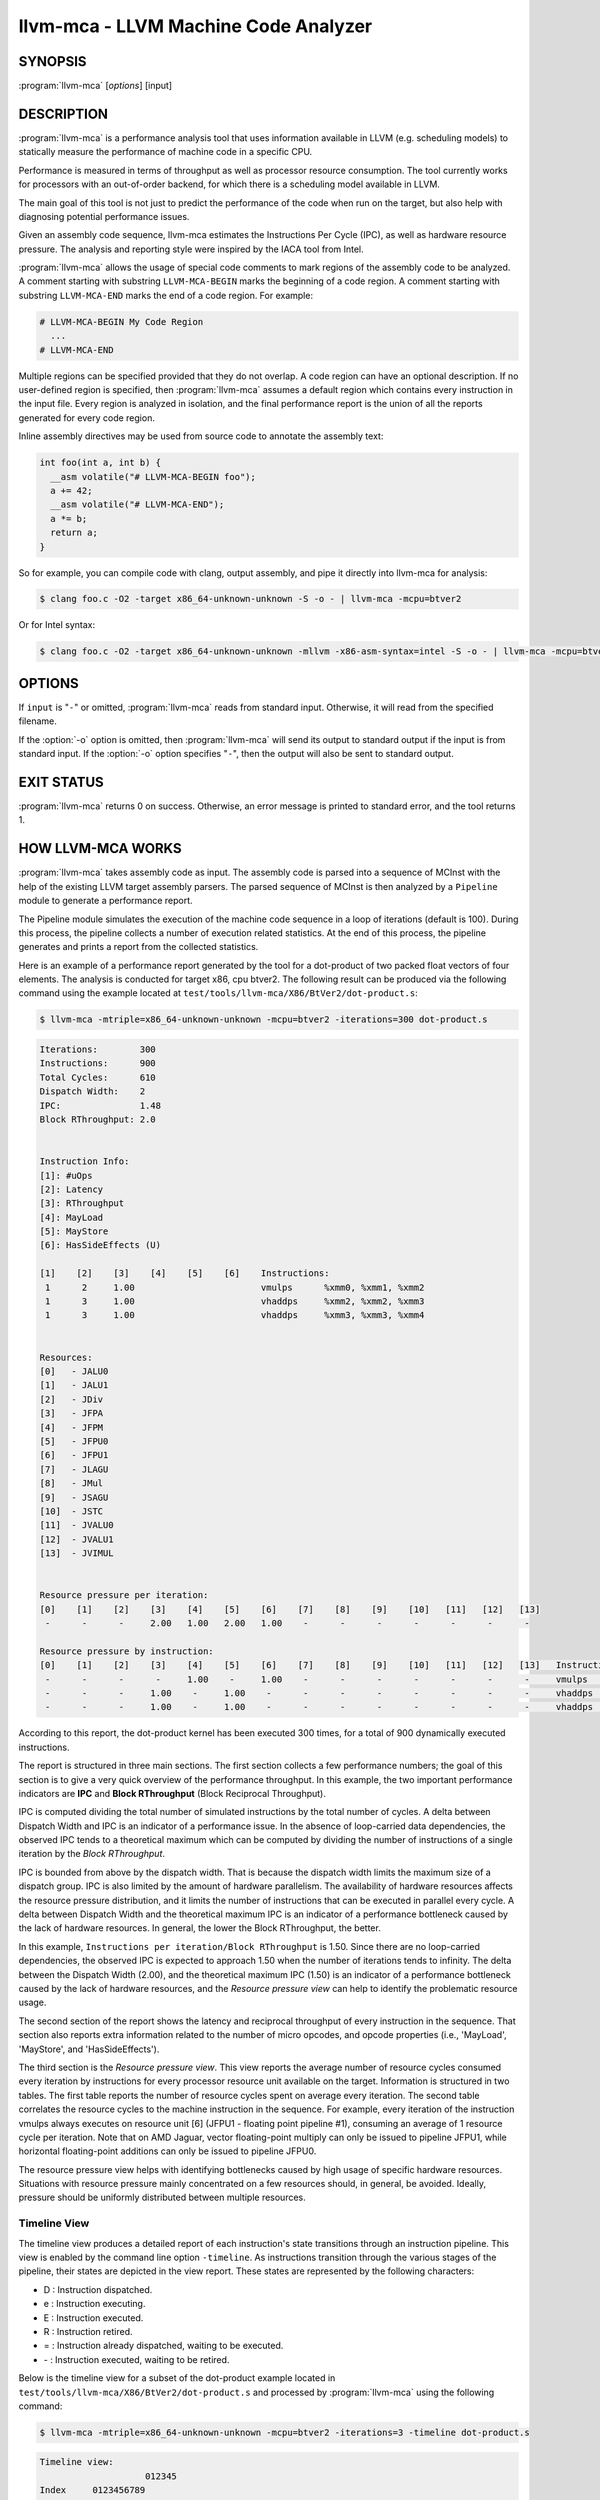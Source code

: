 llvm-mca - LLVM Machine Code Analyzer
=====================================

SYNOPSIS
--------

:program:`llvm-mca` [*options*] [input]

DESCRIPTION
-----------

:program:`llvm-mca` is a performance analysis tool that uses information
available in LLVM (e.g. scheduling models) to statically measure the performance
of machine code in a specific CPU.

Performance is measured in terms of throughput as well as processor resource
consumption. The tool currently works for processors with an out-of-order
backend, for which there is a scheduling model available in LLVM.

The main goal of this tool is not just to predict the performance of the code
when run on the target, but also help with diagnosing potential performance
issues.

Given an assembly code sequence, llvm-mca estimates the Instructions Per Cycle
(IPC), as well as hardware resource pressure. The analysis and reporting style
were inspired by the IACA tool from Intel.

:program:`llvm-mca` allows the usage of special code comments to mark regions of
the assembly code to be analyzed.  A comment starting with substring
``LLVM-MCA-BEGIN`` marks the beginning of a code region. A comment starting with
substring ``LLVM-MCA-END`` marks the end of a code region.  For example:

.. code-block:: none

  # LLVM-MCA-BEGIN My Code Region
    ...
  # LLVM-MCA-END

Multiple regions can be specified provided that they do not overlap.  A code
region can have an optional description. If no user-defined region is specified,
then :program:`llvm-mca` assumes a default region which contains every
instruction in the input file.  Every region is analyzed in isolation, and the
final performance report is the union of all the reports generated for every
code region.

Inline assembly directives may be used from source code to annotate the 
assembly text:

.. code-block:: c++

  int foo(int a, int b) {
    __asm volatile("# LLVM-MCA-BEGIN foo");
    a += 42;
    __asm volatile("# LLVM-MCA-END");
    a *= b;
    return a;
  }

So for example, you can compile code with clang, output assembly, and pipe it
directly into llvm-mca for analysis:

.. code-block:: bash

  $ clang foo.c -O2 -target x86_64-unknown-unknown -S -o - | llvm-mca -mcpu=btver2

Or for Intel syntax:

.. code-block:: bash

  $ clang foo.c -O2 -target x86_64-unknown-unknown -mllvm -x86-asm-syntax=intel -S -o - | llvm-mca -mcpu=btver2

OPTIONS
-------

If ``input`` is "``-``" or omitted, :program:`llvm-mca` reads from standard
input. Otherwise, it will read from the specified filename.

If the :option:`-o` option is omitted, then :program:`llvm-mca` will send its output
to standard output if the input is from standard input.  If the :option:`-o`
option specifies "``-``", then the output will also be sent to standard output.


.. option:: -help

 Print a summary of command line options.

.. option:: -mtriple=<target triple>

 Specify a target triple string.

.. option:: -march=<arch>

 Specify the architecture for which to analyze the code. It defaults to the
 host default target.

.. option:: -mcpu=<cpuname>

  Specify the processor for which to analyze the code.  By default, the cpu name
  is autodetected from the host.

.. option:: -output-asm-variant=<variant id>

 Specify the output assembly variant for the report generated by the tool.
 On x86, possible values are [0, 1]. A value of 0 (vic. 1) for this flag enables
 the AT&T (vic. Intel) assembly format for the code printed out by the tool in
 the analysis report.

.. option:: -dispatch=<width>

 Specify a different dispatch width for the processor. The dispatch width
 defaults to field 'IssueWidth' in the processor scheduling model.  If width is
 zero, then the default dispatch width is used.

.. option:: -register-file-size=<size>

 Specify the size of the register file. When specified, this flag limits how
 many temporary registers are available for register renaming purposes. A value
 of zero for this flag means "unlimited number of temporary registers".

.. option:: -iterations=<number of iterations>

 Specify the number of iterations to run. If this flag is set to 0, then the
 tool sets the number of iterations to a default value (i.e. 100).

.. option:: -noalias=<bool>

  If set, the tool assumes that loads and stores don't alias. This is the
  default behavior.

.. option:: -lqueue=<load queue size>

  Specify the size of the load queue in the load/store unit emulated by the tool.
  By default, the tool assumes an unbound number of entries in the load queue.
  A value of zero for this flag is ignored, and the default load queue size is
  used instead. 

.. option:: -squeue=<store queue size>

  Specify the size of the store queue in the load/store unit emulated by the
  tool. By default, the tool assumes an unbound number of entries in the store
  queue. A value of zero for this flag is ignored, and the default store queue
  size is used instead.

.. option:: -timeline

  Enable the timeline view.

.. option:: -timeline-max-iterations=<iterations>

  Limit the number of iterations to print in the timeline view. By default, the
  timeline view prints information for up to 10 iterations.

.. option:: -timeline-max-cycles=<cycles>

  Limit the number of cycles in the timeline view. By default, the number of
  cycles is set to 80.

.. option:: -resource-pressure

  Enable the resource pressure view. This is enabled by default.

.. option:: -register-file-stats

  Enable register file usage statistics.

.. option:: -dispatch-stats

  Enable extra dispatch statistics. This view collects and analyzes instruction
  dispatch events, as well as static/dynamic dispatch stall events. This view
  is disabled by default.

.. option:: -scheduler-stats

  Enable extra scheduler statistics. This view collects and analyzes instruction
  issue events. This view is disabled by default.

.. option:: -retire-stats

  Enable extra retire control unit statistics. This view is disabled by default.

.. option:: -instruction-info

  Enable the instruction info view. This is enabled by default.

.. option:: -all-stats

  Print all hardware statistics. This enables extra statistics related to the
  dispatch logic, the hardware schedulers, the register file(s), and the retire
  control unit. This option is disabled by default.

.. option:: -all-views

  Enable all the view.

.. option:: -instruction-tables

  Prints resource pressure information based on the static information
  available from the processor model. This differs from the resource pressure
  view because it doesn't require that the code is simulated. It instead prints
  the theoretical uniform distribution of resource pressure for every
  instruction in sequence.


EXIT STATUS
-----------

:program:`llvm-mca` returns 0 on success. Otherwise, an error message is printed
to standard error, and the tool returns 1.

HOW LLVM-MCA WORKS
------------------

:program:`llvm-mca` takes assembly code as input. The assembly code is parsed
into a sequence of MCInst with the help of the existing LLVM target assembly
parsers. The parsed sequence of MCInst is then analyzed by a ``Pipeline`` module
to generate a performance report.

The Pipeline module simulates the execution of the machine code sequence in a
loop of iterations (default is 100). During this process, the pipeline collects
a number of execution related statistics. At the end of this process, the
pipeline generates and prints a report from the collected statistics.

Here is an example of a performance report generated by the tool for a
dot-product of two packed float vectors of four elements. The analysis is
conducted for target x86, cpu btver2.  The following result can be produced via
the following command using the example located at
``test/tools/llvm-mca/X86/BtVer2/dot-product.s``:

.. code-block:: bash

  $ llvm-mca -mtriple=x86_64-unknown-unknown -mcpu=btver2 -iterations=300 dot-product.s

.. code-block:: none

  Iterations:        300
  Instructions:      900
  Total Cycles:      610
  Dispatch Width:    2
  IPC:               1.48
  Block RThroughput: 2.0


  Instruction Info:
  [1]: #uOps
  [2]: Latency
  [3]: RThroughput
  [4]: MayLoad
  [5]: MayStore
  [6]: HasSideEffects (U)

  [1]    [2]    [3]    [4]    [5]    [6]    Instructions:
   1      2     1.00                        vmulps	%xmm0, %xmm1, %xmm2
   1      3     1.00                        vhaddps	%xmm2, %xmm2, %xmm3
   1      3     1.00                        vhaddps	%xmm3, %xmm3, %xmm4


  Resources:
  [0]   - JALU0
  [1]   - JALU1
  [2]   - JDiv
  [3]   - JFPA
  [4]   - JFPM
  [5]   - JFPU0
  [6]   - JFPU1
  [7]   - JLAGU
  [8]   - JMul
  [9]   - JSAGU
  [10]  - JSTC
  [11]  - JVALU0
  [12]  - JVALU1
  [13]  - JVIMUL


  Resource pressure per iteration:
  [0]    [1]    [2]    [3]    [4]    [5]    [6]    [7]    [8]    [9]    [10]   [11]   [12]   [13]
   -      -      -     2.00   1.00   2.00   1.00    -      -      -      -      -      -      -

  Resource pressure by instruction:
  [0]    [1]    [2]    [3]    [4]    [5]    [6]    [7]    [8]    [9]    [10]   [11]   [12]   [13]   Instructions:
   -      -      -      -     1.00    -     1.00    -      -      -      -      -      -      -     vmulps	%xmm0, %xmm1, %xmm2
   -      -      -     1.00    -     1.00    -      -      -      -      -      -      -      -     vhaddps	%xmm2, %xmm2, %xmm3
   -      -      -     1.00    -     1.00    -      -      -      -      -      -      -      -     vhaddps	%xmm3, %xmm3, %xmm4

According to this report, the dot-product kernel has been executed 300 times,
for a total of 900 dynamically executed instructions.

The report is structured in three main sections.  The first section collects a
few performance numbers; the goal of this section is to give a very quick
overview of the performance throughput. In this example, the two important
performance indicators are **IPC** and **Block RThroughput** (Block Reciprocal
Throughput).

IPC is computed dividing the total number of simulated instructions by the total
number of cycles.  A delta between Dispatch Width and IPC is an indicator of a
performance issue. In the absence of loop-carried data dependencies, the
observed IPC tends to a theoretical maximum which can be computed by dividing
the number of instructions of a single iteration by the *Block RThroughput*.

IPC is bounded from above by the dispatch width. That is because the dispatch
width limits the maximum size of a dispatch group. IPC is also limited by the
amount of hardware parallelism. The availability of hardware resources affects
the resource pressure distribution, and it limits the number of instructions
that can be executed in parallel every cycle.  A delta between Dispatch
Width and the theoretical maximum IPC is an indicator of a performance
bottleneck caused by the lack of hardware resources. In general, the lower the
Block RThroughput, the better.

In this example, ``Instructions per iteration/Block RThroughput`` is 1.50. Since
there are no loop-carried dependencies, the observed IPC is expected to approach
1.50 when the number of iterations tends to infinity. The delta between the
Dispatch Width (2.00), and the theoretical maximum IPC (1.50) is an indicator of
a performance bottleneck caused by the lack of hardware resources, and the
*Resource pressure view* can help to identify the problematic resource usage.

The second section of the report shows the latency and reciprocal
throughput of every instruction in the sequence. That section also reports
extra information related to the number of micro opcodes, and opcode properties
(i.e., 'MayLoad', 'MayStore', and 'HasSideEffects').

The third section is the *Resource pressure view*.  This view reports
the average number of resource cycles consumed every iteration by instructions
for every processor resource unit available on the target.  Information is
structured in two tables. The first table reports the number of resource cycles
spent on average every iteration. The second table correlates the resource
cycles to the machine instruction in the sequence. For example, every iteration
of the instruction vmulps always executes on resource unit [6]
(JFPU1 - floating point pipeline #1), consuming an average of 1 resource cycle
per iteration.  Note that on AMD Jaguar, vector floating-point multiply can
only be issued to pipeline JFPU1, while horizontal floating-point additions can
only be issued to pipeline JFPU0.

The resource pressure view helps with identifying bottlenecks caused by high
usage of specific hardware resources.  Situations with resource pressure mainly
concentrated on a few resources should, in general, be avoided.  Ideally,
pressure should be uniformly distributed between multiple resources.

Timeline View
^^^^^^^^^^^^^
The timeline view produces a detailed report of each instruction's state
transitions through an instruction pipeline.  This view is enabled by the
command line option ``-timeline``.  As instructions transition through the
various stages of the pipeline, their states are depicted in the view report.
These states are represented by the following characters:

* D : Instruction dispatched.
* e : Instruction executing.
* E : Instruction executed.
* R : Instruction retired.
* = : Instruction already dispatched, waiting to be executed.
* \- : Instruction executed, waiting to be retired.

Below is the timeline view for a subset of the dot-product example located in
``test/tools/llvm-mca/X86/BtVer2/dot-product.s`` and processed by
:program:`llvm-mca` using the following command:

.. code-block:: bash

  $ llvm-mca -mtriple=x86_64-unknown-unknown -mcpu=btver2 -iterations=3 -timeline dot-product.s

.. code-block:: none

  Timeline view:
                      012345
  Index     0123456789

  [0,0]     DeeER.    .    .   vmulps	%xmm0, %xmm1, %xmm2
  [0,1]     D==eeeER  .    .   vhaddps	%xmm2, %xmm2, %xmm3
  [0,2]     .D====eeeER    .   vhaddps	%xmm3, %xmm3, %xmm4
  [1,0]     .DeeE-----R    .   vmulps	%xmm0, %xmm1, %xmm2
  [1,1]     . D=eeeE---R   .   vhaddps	%xmm2, %xmm2, %xmm3
  [1,2]     . D====eeeER   .   vhaddps	%xmm3, %xmm3, %xmm4
  [2,0]     .  DeeE-----R  .   vmulps	%xmm0, %xmm1, %xmm2
  [2,1]     .  D====eeeER  .   vhaddps	%xmm2, %xmm2, %xmm3
  [2,2]     .   D======eeeER   vhaddps	%xmm3, %xmm3, %xmm4


  Average Wait times (based on the timeline view):
  [0]: Executions
  [1]: Average time spent waiting in a scheduler's queue
  [2]: Average time spent waiting in a scheduler's queue while ready
  [3]: Average time elapsed from WB until retire stage

        [0]    [1]    [2]    [3]
  0.     3     1.0    1.0    3.3       vmulps	%xmm0, %xmm1, %xmm2
  1.     3     3.3    0.7    1.0       vhaddps	%xmm2, %xmm2, %xmm3
  2.     3     5.7    0.0    0.0       vhaddps	%xmm3, %xmm3, %xmm4

The timeline view is interesting because it shows instruction state changes
during execution.  It also gives an idea of how the tool processes instructions
executed on the target, and how their timing information might be calculated.

The timeline view is structured in two tables.  The first table shows
instructions changing state over time (measured in cycles); the second table
(named *Average Wait times*) reports useful timing statistics, which should
help diagnose performance bottlenecks caused by long data dependencies and
sub-optimal usage of hardware resources.

An instruction in the timeline view is identified by a pair of indices, where
the first index identifies an iteration, and the second index is the
instruction index (i.e., where it appears in the code sequence).  Since this
example was generated using 3 iterations: ``-iterations=3``, the iteration
indices range from 0-2 inclusively.

Excluding the first and last column, the remaining columns are in cycles.
Cycles are numbered sequentially starting from 0.

From the example output above, we know the following:

* Instruction [1,0] was dispatched at cycle 1.
* Instruction [1,0] started executing at cycle 2.
* Instruction [1,0] reached the write back stage at cycle 4.
* Instruction [1,0] was retired at cycle 10.

Instruction [1,0] (i.e., vmulps from iteration #1) does not have to wait in the
scheduler's queue for the operands to become available. By the time vmulps is
dispatched, operands are already available, and pipeline JFPU1 is ready to
serve another instruction.  So the instruction can be immediately issued on the
JFPU1 pipeline. That is demonstrated by the fact that the instruction only
spent 1cy in the scheduler's queue.

There is a gap of 5 cycles between the write-back stage and the retire event.
That is because instructions must retire in program order, so [1,0] has to wait
for [0,2] to be retired first (i.e., it has to wait until cycle 10).

In the example, all instructions are in a RAW (Read After Write) dependency
chain.  Register %xmm2 written by vmulps is immediately used by the first
vhaddps, and register %xmm3 written by the first vhaddps is used by the second
vhaddps.  Long data dependencies negatively impact the ILP (Instruction Level
Parallelism).

In the dot-product example, there are anti-dependencies introduced by
instructions from different iterations.  However, those dependencies can be
removed at register renaming stage (at the cost of allocating register aliases,
and therefore consuming temporary registers).

Table *Average Wait times* helps diagnose performance issues that are caused by
the presence of long latency instructions and potentially long data dependencies
which may limit the ILP.  Note that :program:`llvm-mca`, by default, assumes at
least 1cy between the dispatch event and the issue event.

When the performance is limited by data dependencies and/or long latency
instructions, the number of cycles spent while in the *ready* state is expected
to be very small when compared with the total number of cycles spent in the
scheduler's queue.  The difference between the two counters is a good indicator
of how large of an impact data dependencies had on the execution of the
instructions.  When performance is mostly limited by the lack of hardware
resources, the delta between the two counters is small.  However, the number of
cycles spent in the queue tends to be larger (i.e., more than 1-3cy),
especially when compared to other low latency instructions.

Extra Statistics to Further Diagnose Performance Issues
^^^^^^^^^^^^^^^^^^^^^^^^^^^^^^^^^^^^^^^^^^^^^^^^^^^^^^^
The ``-all-stats`` command line option enables extra statistics and performance
counters for the dispatch logic, the reorder buffer, the retire control unit,
and the register file.

Below is an example of ``-all-stats`` output generated by MCA for the
dot-product example discussed in the previous sections.

.. code-block:: none

  Dynamic Dispatch Stall Cycles:
  RAT     - Register unavailable:                      0
  RCU     - Retire tokens unavailable:                 0
  SCHEDQ  - Scheduler full:                            272
  LQ      - Load queue full:                           0
  SQ      - Store queue full:                          0
  GROUP   - Static restrictions on the dispatch group: 0


  Dispatch Logic - number of cycles where we saw N instructions dispatched:
  [# dispatched], [# cycles]
   0,              24  (3.9%)
   1,              272  (44.6%)
   2,              314  (51.5%)


  Schedulers - number of cycles where we saw N instructions issued:
  [# issued], [# cycles]
   0,          7  (1.1%)
   1,          306  (50.2%)
   2,          297  (48.7%)


  Scheduler's queue usage:
  JALU01,  0/20
  JFPU01,  18/18
  JLSAGU,  0/12


  Retire Control Unit - number of cycles where we saw N instructions retired:
  [# retired], [# cycles]
   0,           109  (17.9%)
   1,           102  (16.7%)
   2,           399  (65.4%)


  Register File statistics:
  Total number of mappings created:    900
  Max number of mappings used:         35

  *  Register File #1 -- JFpuPRF:
     Number of physical registers:     72
     Total number of mappings created: 900
     Max number of mappings used:      35

  *  Register File #2 -- JIntegerPRF:
     Number of physical registers:     64
     Total number of mappings created: 0
     Max number of mappings used:      0

If we look at the *Dynamic Dispatch Stall Cycles* table, we see the counter for
SCHEDQ reports 272 cycles.  This counter is incremented every time the dispatch
logic is unable to dispatch a group of two instructions because the scheduler's
queue is full.

Looking at the *Dispatch Logic* table, we see that the pipeline was only able
to dispatch two instructions 51.5% of the time.  The dispatch group was limited
to one instruction 44.6% of the cycles, which corresponds to 272 cycles.  The
dispatch statistics are displayed by either using the command option
``-all-stats`` or ``-dispatch-stats``.

The next table, *Schedulers*, presents a histogram displaying a count,
representing the number of instructions issued on some number of cycles.  In
this case, of the 610 simulated cycles, single
instructions were issued 306 times (50.2%) and there were 7 cycles where
no instructions were issued.

The *Scheduler's queue usage* table shows that the maximum number of buffer
entries (i.e., scheduler queue entries) used at runtime.  Resource JFPU01
reached its maximum (18 of 18 queue entries). Note that AMD Jaguar implements
three schedulers:

* JALU01 - A scheduler for ALU instructions.
* JFPU01 - A scheduler floating point operations.
* JLSAGU - A scheduler for address generation.

The dot-product is a kernel of three floating point instructions (a vector
multiply followed by two horizontal adds).  That explains why only the floating
point scheduler appears to be used.

A full scheduler queue is either caused by data dependency chains or by a
sub-optimal usage of hardware resources.  Sometimes, resource pressure can be
mitigated by rewriting the kernel using different instructions that consume
different scheduler resources.  Schedulers with a small queue are less resilient
to bottlenecks caused by the presence of long data dependencies.
The scheduler statistics are displayed by
using the command option ``-all-stats`` or ``-scheduler-stats``.

The next table, *Retire Control Unit*, presents a histogram displaying a count,
representing the number of instructions retired on some number of cycles.  In
this case, of the 610 simulated cycles, two instructions were retired during
the same cycle 399 times (65.4%) and there were 109 cycles where no
instructions were retired.  The retire statistics are displayed by using the
command option ``-all-stats`` or ``-retire-stats``.

The last table presented is *Register File statistics*.  Each physical register
file (PRF) used by the pipeline is presented in this table.  In the case of AMD
Jaguar, there are two register files, one for floating-point registers
(JFpuPRF) and one for integer registers (JIntegerPRF).  The table shows that of
the 900 instructions processed, there were 900 mappings created.  Since this
dot-product example utilized only floating point registers, the JFPuPRF was
responsible for creating the 900 mappings.  However, we see that the pipeline
only used a maximum of 35 of 72 available register slots at any given time. We
can conclude that the floating point PRF was the only register file used for
the example, and that it was never resource constrained.  The register file
statistics are displayed by using the command option ``-all-stats`` or
``-register-file-stats``.

In this example, we can conclude that the IPC is mostly limited by data
dependencies, and not by resource pressure.

Instruction Flow
^^^^^^^^^^^^^^^^
This section describes the instruction flow through MCA's default out-of-order
pipeline, as well as the functional units involved in the process.

The default pipeline implements the following sequence of stages used to
process instructions.

* Dispatch (Instruction is dispatched to the schedulers).
* Issue (Instruction is issued to the processor pipelines).
* Write Back (Instruction is executed, and results are written back).
* Retire (Instruction is retired; writes are architecturally committed).

The default pipeline only models the out-of-order portion of a processor.
Therefore, the instruction fetch and decode stages are not modeled. Performance
bottlenecks in the frontend are not diagnosed.  MCA assumes that instructions
have all been decoded and placed into a queue.  Also, MCA does not model branch
prediction.

Instruction Dispatch
""""""""""""""""""""
During the dispatch stage, instructions are picked in program order from a
queue of already decoded instructions, and dispatched in groups to the
simulated hardware schedulers.

The size of a dispatch group depends on the availability of the simulated
hardware resources.  The processor dispatch width defaults to the value
of the ``IssueWidth`` in LLVM's scheduling model.

An instruction can be dispatched if:

* The size of the dispatch group is smaller than processor's dispatch width.
* There are enough entries in the reorder buffer.
* There are enough physical registers to do register renaming.
* The schedulers are not full.

Scheduling models can optionally specify which register files are available on
the processor. MCA uses that information to initialize register file
descriptors.  Users can limit the number of physical registers that are
globally available for register renaming by using the command option
``-register-file-size``.  A value of zero for this option means *unbounded*.
By knowing how many registers are available for renaming, MCA can predict
dispatch stalls caused by the lack of registers.

The number of reorder buffer entries consumed by an instruction depends on the
number of micro-opcodes specified by the target scheduling model.  MCA's
reorder buffer's purpose is to track the progress of instructions that are
"in-flight," and to retire instructions in program order.  The number of
entries in the reorder buffer defaults to the `MicroOpBufferSize` provided by
the target scheduling model.

Instructions that are dispatched to the schedulers consume scheduler buffer
entries. :program:`llvm-mca` queries the scheduling model to determine the set
of buffered resources consumed by an instruction.  Buffered resources are
treated like scheduler resources.

Instruction Issue
"""""""""""""""""
Each processor scheduler implements a buffer of instructions.  An instruction
has to wait in the scheduler's buffer until input register operands become
available.  Only at that point, does the instruction becomes eligible for
execution and may be issued (potentially out-of-order) for execution.
Instruction latencies are computed by :program:`llvm-mca` with the help of the
scheduling model.

:program:`llvm-mca`'s scheduler is designed to simulate multiple processor
schedulers.  The scheduler is responsible for tracking data dependencies, and
dynamically selecting which processor resources are consumed by instructions.
It delegates the management of processor resource units and resource groups to a
resource manager.  The resource manager is responsible for selecting resource
units that are consumed by instructions.  For example, if an instruction
consumes 1cy of a resource group, the resource manager selects one of the
available units from the group; by default, the resource manager uses a
round-robin selector to guarantee that resource usage is uniformly distributed
between all units of a group.

:program:`llvm-mca`'s scheduler implements three instruction queues:

* WaitQueue: a queue of instructions whose operands are not ready.
* ReadyQueue: a queue of instructions ready to execute.
* IssuedQueue: a queue of instructions executing.

Depending on the operand availability, instructions that are dispatched to the
scheduler are either placed into the WaitQueue or into the ReadyQueue.

Every cycle, the scheduler checks if instructions can be moved from the
WaitQueue to the ReadyQueue, and if instructions from the ReadyQueue can be
issued to the underlying pipelines. The algorithm prioritizes older instructions
over younger instructions.

Write-Back and Retire Stage
"""""""""""""""""""""""""""
Issued instructions are moved from the ReadyQueue to the IssuedQueue.  There,
instructions wait until they reach the write-back stage.  At that point, they
get removed from the queue and the retire control unit is notified.

When instructions are executed, the retire control unit flags the
instruction as "ready to retire."

Instructions are retired in program order.  The register file is notified of
the retirement so that it can free the temporary registers that were allocated
for the instruction during the register renaming stage.

Load/Store Unit and Memory Consistency Model
""""""""""""""""""""""""""""""""""""""""""""
To simulate an out-of-order execution of memory operations, :program:`llvm-mca`
utilizes a simulated load/store unit (LSUnit) to simulate the speculative
execution of loads and stores.

Each load (or store) consumes an entry in the load (or store) queue. Users can
specify flags ``-lqueue`` and ``-squeue`` to limit the number of entries in the
load and store queues respectively. The queues are unbounded by default.

The LSUnit implements a relaxed consistency model for memory loads and stores.
The rules are:

1. A younger load is allowed to pass an older load only if there are no
   intervening stores or barriers between the two loads.
2. A younger load is allowed to pass an older store provided that the load does
   not alias with the store.
3. A younger store is not allowed to pass an older store.
4. A younger store is not allowed to pass an older load.

By default, the LSUnit optimistically assumes that loads do not alias
(`-noalias=true`) store operations.  Under this assumption, younger loads are
always allowed to pass older stores.  Essentially, the LSUnit does not attempt
to run any alias analysis to predict when loads and stores do not alias with
each other.

Note that, in the case of write-combining memory, rule 3 could be relaxed to
allow reordering of non-aliasing store operations.  That being said, at the
moment, there is no way to further relax the memory model (``-noalias`` is the
only option).  Essentially, there is no option to specify a different memory
type (e.g., write-back, write-combining, write-through; etc.) and consequently
to weaken, or strengthen, the memory model.

Other limitations are:

* The LSUnit does not know when store-to-load forwarding may occur.
* The LSUnit does not know anything about cache hierarchy and memory types.
* The LSUnit does not know how to identify serializing operations and memory
  fences.

The LSUnit does not attempt to predict if a load or store hits or misses the L1
cache.  It only knows if an instruction "MayLoad" and/or "MayStore."  For
loads, the scheduling model provides an "optimistic" load-to-use latency (which
usually matches the load-to-use latency for when there is a hit in the L1D).

:program:`llvm-mca` does not know about serializing operations or memory-barrier
like instructions.  The LSUnit conservatively assumes that an instruction which
has both "MayLoad" and unmodeled side effects behaves like a "soft"
load-barrier.  That means, it serializes loads without forcing a flush of the
load queue.  Similarly, instructions that "MayStore" and have unmodeled side
effects are treated like store barriers.  A full memory barrier is a "MayLoad"
and "MayStore" instruction with unmodeled side effects.  This is inaccurate, but
it is the best that we can do at the moment with the current information
available in LLVM.

A load/store barrier consumes one entry of the load/store queue.  A load/store
barrier enforces ordering of loads/stores.  A younger load cannot pass a load
barrier.  Also, a younger store cannot pass a store barrier.  A younger load
has to wait for the memory/load barrier to execute.  A load/store barrier is
"executed" when it becomes the oldest entry in the load/store queue(s). That
also means, by construction, all of the older loads/stores have been executed.

In conclusion, the full set of load/store consistency rules are:

#. A store may not pass a previous store.
#. A store may not pass a previous load (regardless of ``-noalias``).
#. A store has to wait until an older store barrier is fully executed.
#. A load may pass a previous load.
#. A load may not pass a previous store unless ``-noalias`` is set.
#. A load has to wait until an older load barrier is fully executed.
